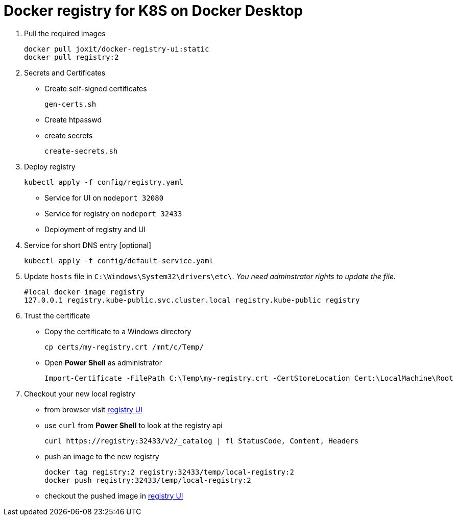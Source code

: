 = Docker registry for K8S on Docker Desktop

. Pull the required images
[source, sh]
docker pull joxit/docker-registry-ui:static
docker pull registry:2

. Secrets and Certificates
** Create self-signed certificates 
[source, sh]
gen-certs.sh
** Create htpasswd
** create secrets
[source, sh]
create-secrets.sh

. Deploy registry
[source, sh]
kubectl apply -f config/registry.yaml

** Service for UI on `nodeport 32080`
** Service for registry on `nodeport 32433`
** Deployment of registry and UI

. Service for short DNS entry [optional] 
[source, sh]
kubectl apply -f config/default-service.yaml

. Update `hosts` file in `C:\Windows\System32\drivers\etc\`. _You need adminstrator rights to update the file._
[source, sh]
#local docker image registry 
127.0.0.1 registry.kube-public.svc.cluster.local registry.kube-public registry 


. Trust the certificate

** Copy the certificate to a Windows directory
[source, sh]
cp certs/my-registry.crt /mnt/c/Temp/

** Open *Power Shell* as administrator
[source, ps2]
Import-Certificate -FilePath C:\Temp\my-registry.crt -CertStoreLocation Cert:\LocalMachine\Root

. Checkout your new local registry

** from browser visit http://registry:32080/[registry UI]
** use `curl` from *Power Shell* to look at the registry api 
[source, ps2]
curl https://registry:32433/v2/_catalog | fl StatusCode, Content, Headers

** push an image to the new registry
[source, sh]
docker tag registry:2 registry:32433/temp/local-registry:2
docker push registry:32433/temp/local-registry:2

** checkout the pushed image in http://registry:32080/[registry UI] 

